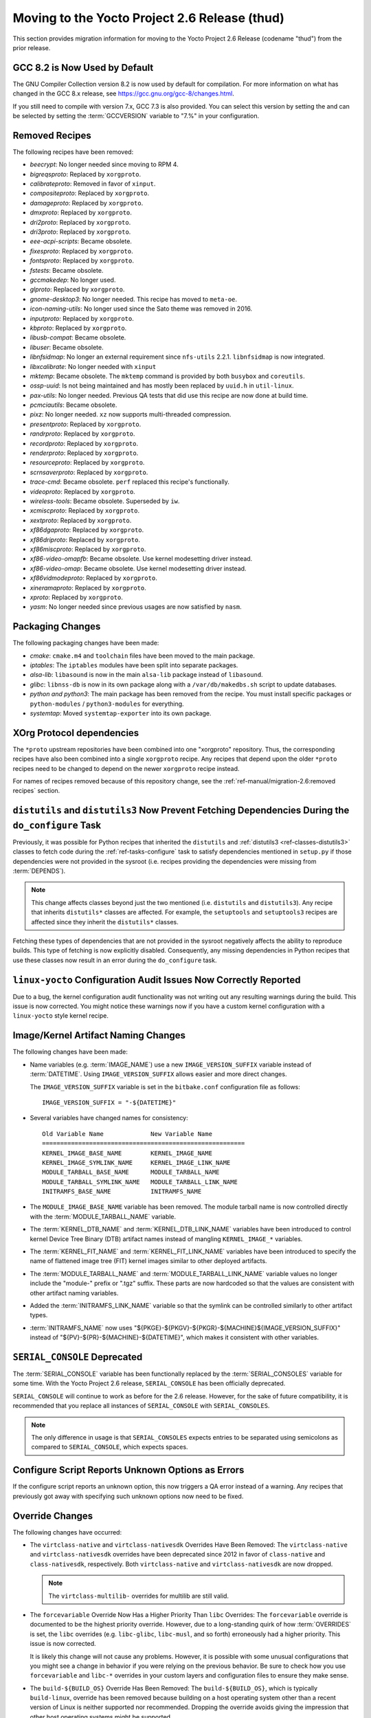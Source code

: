 Moving to the Yocto Project 2.6 Release (thud)
==============================================

This section provides migration information for moving to the Yocto
Project 2.6 Release (codename "thud") from the prior release.

.. _migration-2.6-gcc-changes:

GCC 8.2 is Now Used by Default
------------------------------

The GNU Compiler Collection version 8.2 is now used by default for
compilation. For more information on what has changed in the GCC 8.x
release, see https://gcc.gnu.org/gcc-8/changes.html.

If you still need to compile with version 7.x, GCC 7.3 is also provided.
You can select this version by setting the and can be selected by
setting the :term:`GCCVERSION` variable to "7.%" in
your configuration.

.. _migration-2.6-removed-recipes:

Removed Recipes
---------------

The following recipes have been removed:

- *beecrypt*: No longer needed since moving to RPM 4.
- *bigreqsproto*: Replaced by ``xorgproto``.
- *calibrateproto*: Removed in favor of ``xinput``.
- *compositeproto*: Replaced by ``xorgproto``.
- *damageproto*: Replaced by ``xorgproto``.
- *dmxproto*: Replaced by ``xorgproto``.
- *dri2proto*: Replaced by ``xorgproto``.
- *dri3proto*: Replaced by ``xorgproto``.
- *eee-acpi-scripts*: Became obsolete.
- *fixesproto*: Replaced by ``xorgproto``.
- *fontsproto*: Replaced by ``xorgproto``.
- *fstests*: Became obsolete.
- *gccmakedep*: No longer used.
- *glproto*: Replaced by ``xorgproto``.
- *gnome-desktop3*: No longer needed. This recipe has moved to ``meta-oe``.
- *icon-naming-utils*: No longer used since the Sato theme was removed in 2016.
- *inputproto*: Replaced by ``xorgproto``.
- *kbproto*: Replaced by ``xorgproto``.
- *libusb-compat*: Became obsolete.
- *libuser*: Became obsolete.
- *libnfsidmap*: No longer an external requirement since ``nfs-utils`` 2.2.1. ``libnfsidmap`` is now integrated.
- *libxcalibrate*: No longer needed with ``xinput``
- *mktemp*: Became obsolete. The ``mktemp`` command is provided by both ``busybox`` and ``coreutils``.
- *ossp-uuid*: Is not being maintained and has mostly been replaced by ``uuid.h`` in ``util-linux``.
- *pax-utils*: No longer needed. Previous QA tests that did use this recipe are now done at build time.
- *pcmciautils*: Became obsolete.
- *pixz*: No longer needed. ``xz`` now supports multi-threaded compression.
- *presentproto*: Replaced by ``xorgproto``.
- *randrproto*: Replaced by ``xorgproto``.
- *recordproto*: Replaced by ``xorgproto``.
- *renderproto*: Replaced by ``xorgproto``.
- *resourceproto*: Replaced by ``xorgproto``.
- *scrnsaverproto*: Replaced by ``xorgproto``.
- *trace-cmd*: Became obsolete. ``perf`` replaced this recipe's functionally.
- *videoproto*: Replaced by ``xorgproto``.
- *wireless-tools*: Became obsolete. Superseded by ``iw``.
- *xcmiscproto*: Replaced by ``xorgproto``.
- *xextproto*: Replaced by ``xorgproto``.
- *xf86dgaproto*: Replaced by ``xorgproto``.
- *xf86driproto*: Replaced by ``xorgproto``.
- *xf86miscproto*: Replaced by ``xorgproto``.
- *xf86-video-omapfb*: Became obsolete. Use kernel modesetting driver instead.
- *xf86-video-omap*: Became obsolete. Use kernel modesetting driver instead.
- *xf86vidmodeproto*: Replaced by ``xorgproto``.
- *xineramaproto*: Replaced by ``xorgproto``.
- *xproto*: Replaced by ``xorgproto``.
- *yasm*: No longer needed since previous usages are now satisfied by ``nasm``.

.. _migration-2.6-packaging-changes:

Packaging Changes
-----------------

The following packaging changes have been made:

-  *cmake*: ``cmake.m4`` and ``toolchain`` files have been moved to
   the main package.

-  *iptables*: The ``iptables`` modules have been split into
   separate packages.

-  *alsa-lib*: ``libasound`` is now in the main ``alsa-lib`` package
   instead of ``libasound``.

-  *glibc*: ``libnss-db`` is now in its own package along with a
   ``/var/db/makedbs.sh`` script to update databases.

-  *python and python3*: The main package has been removed from
   the recipe. You must install specific packages or ``python-modules``
   / ``python3-modules`` for everything.

-  *systemtap*: Moved ``systemtap-exporter`` into its own package.

.. _migration-2.6-xorg-protocol-dependencies:

XOrg Protocol dependencies
--------------------------

The ``*proto`` upstream repositories have been combined into one
"xorgproto" repository. Thus, the corresponding recipes have also been
combined into a single ``xorgproto`` recipe. Any recipes that depend
upon the older ``*proto`` recipes need to be changed to depend on the
newer ``xorgproto`` recipe instead.

For names of recipes removed because of this repository change, see the
:ref:`ref-manual/migration-2.6:removed recipes` section.

.. _migration-2.6-distutils-distutils3-fetching-dependencies:

``distutils`` and ``distutils3`` Now Prevent Fetching Dependencies During the ``do_configure`` Task
---------------------------------------------------------------------------------------------------

Previously, it was possible for Python recipes that inherited the
``distutils`` and
:ref:`distutils3 <ref-classes-distutils3>` classes to fetch code
during the :ref:`ref-tasks-configure` task to satisfy
dependencies mentioned in ``setup.py`` if those dependencies were not
provided in the sysroot (i.e. recipes providing the dependencies were
missing from :term:`DEPENDS`).

.. note::

   This change affects classes beyond just the two mentioned (i.e.
   ``distutils`` and ``distutils3``). Any recipe that inherits ``distutils*``
   classes are affected. For example, the ``setuptools`` and ``setuptools3``
   recipes are affected since they inherit the ``distutils*`` classes.

Fetching these types of dependencies that are not provided in the
sysroot negatively affects the ability to reproduce builds. This type of
fetching is now explicitly disabled. Consequently, any missing
dependencies in Python recipes that use these classes now result in an
error during the ``do_configure`` task.

.. _migration-2.6-linux-yocto-configuration-audit-issues-now-correctly-reported:

``linux-yocto`` Configuration Audit Issues Now Correctly Reported
-----------------------------------------------------------------

Due to a bug, the kernel configuration audit functionality was not
writing out any resulting warnings during the build. This issue is now
corrected. You might notice these warnings now if you have a custom
kernel configuration with a ``linux-yocto`` style kernel recipe.

.. _migration-2.6-image-kernel-artifact-naming-changes:

Image/Kernel Artifact Naming Changes
------------------------------------

The following changes have been made:

-  Name variables (e.g. :term:`IMAGE_NAME`) use a new
   ``IMAGE_VERSION_SUFFIX`` variable instead of
   :term:`DATETIME`. Using ``IMAGE_VERSION_SUFFIX``
   allows easier and more direct changes.

   The ``IMAGE_VERSION_SUFFIX`` variable is set in the ``bitbake.conf``
   configuration file as follows:
   ::

      IMAGE_VERSION_SUFFIX = "-${DATETIME}"

-  Several variables have changed names for consistency:
   ::

      Old Variable Name             New Variable Name
      ========================================================
      KERNEL_IMAGE_BASE_NAME        KERNEL_IMAGE_NAME
      KERNEL_IMAGE_SYMLINK_NAME     KERNEL_IMAGE_LINK_NAME
      MODULE_TARBALL_BASE_NAME      MODULE_TARBALL_NAME
      MODULE_TARBALL_SYMLINK_NAME   MODULE_TARBALL_LINK_NAME
      INITRAMFS_BASE_NAME           INITRAMFS_NAME

-  The ``MODULE_IMAGE_BASE_NAME`` variable has been removed. The module
   tarball name is now controlled directly with the
   :term:`MODULE_TARBALL_NAME` variable.

-  The :term:`KERNEL_DTB_NAME` and
   :term:`KERNEL_DTB_LINK_NAME` variables
   have been introduced to control kernel Device Tree Binary (DTB)
   artifact names instead of mangling ``KERNEL_IMAGE_*`` variables.

-  The :term:`KERNEL_FIT_NAME` and
   :term:`KERNEL_FIT_LINK_NAME` variables
   have been introduced to specify the name of flattened image tree
   (FIT) kernel images similar to other deployed artifacts.

-  The :term:`MODULE_TARBALL_NAME` and
   :term:`MODULE_TARBALL_LINK_NAME`
   variable values no longer include the "module-" prefix or ".tgz"
   suffix. These parts are now hardcoded so that the values are
   consistent with other artifact naming variables.

-  Added the :term:`INITRAMFS_LINK_NAME`
   variable so that the symlink can be controlled similarly to other
   artifact types.

-  :term:`INITRAMFS_NAME` now uses
   "${PKGE}-${PKGV}-${PKGR}-${MACHINE}${IMAGE_VERSION_SUFFIX}" instead
   of "${PV}-${PR}-${MACHINE}-${DATETIME}", which makes it consistent
   with other variables.

.. _migration-2.6-serial-console-deprecated:

``SERIAL_CONSOLE`` Deprecated
-----------------------------

The :term:`SERIAL_CONSOLE` variable has been
functionally replaced by the
:term:`SERIAL_CONSOLES` variable for some time.
With the Yocto Project 2.6 release, ``SERIAL_CONSOLE`` has been
officially deprecated.

``SERIAL_CONSOLE`` will continue to work as before for the 2.6 release.
However, for the sake of future compatibility, it is recommended that
you replace all instances of ``SERIAL_CONSOLE`` with
``SERIAL_CONSOLES``.

.. note::

   The only difference in usage is that ``SERIAL_CONSOLES``
   expects entries to be separated using semicolons as compared to
   ``SERIAL_CONSOLE``, which expects spaces.

.. _migration-2.6-poky-sets-unknown-configure-option-to-qa-error:

Configure Script Reports Unknown Options as Errors
--------------------------------------------------

If the configure script reports an unknown option, this now triggers a
QA error instead of a warning. Any recipes that previously got away with
specifying such unknown options now need to be fixed.

.. _migration-2.6-override-changes:

Override Changes
----------------

The following changes have occurred:

-  The ``virtclass-native`` and ``virtclass-nativesdk`` Overrides Have
   Been Removed: The ``virtclass-native`` and ``virtclass-nativesdk``
   overrides have been deprecated since 2012 in favor of
   ``class-native`` and ``class-nativesdk``, respectively. Both
   ``virtclass-native`` and ``virtclass-nativesdk`` are now dropped.

   .. note::

      The ``virtclass-multilib-`` overrides for multilib are still valid.

-  The ``forcevariable`` Override Now Has a Higher Priority Than
   ``libc`` Overrides: The ``forcevariable`` override is documented to
   be the highest priority override. However, due to a long-standing
   quirk of how :term:`OVERRIDES` is set, the ``libc``
   overrides (e.g. ``libc-glibc``, ``libc-musl``, and so forth)
   erroneously had a higher priority. This issue is now corrected.

   It is likely this change will not cause any problems. However, it is
   possible with some unusual configurations that you might see a change
   in behavior if you were relying on the previous behavior. Be sure to
   check how you use ``forcevariable`` and ``libc-*`` overrides in your
   custom layers and configuration files to ensure they make sense.

-  The ``build-${BUILD_OS}`` Override Has Been Removed: The
   ``build-${BUILD_OS}``, which is typically ``build-linux``, override
   has been removed because building on a host operating system other
   than a recent version of Linux is neither supported nor recommended.
   Dropping the override avoids giving the impression that other host
   operating systems might be supported.

-  The "_remove" operator now preserves whitespace. Consequently, when
   specifying list items to remove, be aware that leading and trailing
   whitespace resulting from the removal is retained.

   See the ":ref:`bitbake:bitbake-user-manual/bitbake-user-manual-metadata:removal (override style syntax)`"
   section in the BitBake User Manual for a detailed example.

.. _migration-2.6-systemd-configuration-now-split-out-to-system-conf:

``systemd`` Configuration is Now Split Into ``systemd-conf``
------------------------------------------------------------

The configuration for the ``systemd`` recipe has been moved into a
``system-conf`` recipe. Moving this configuration to a separate recipe
avoids the ``systemd`` recipe from becoming machine-specific for cases
where machine-specific configurations need to be applied (e.g. for
``qemu*`` machines).

Currently, the new recipe packages the following files:
::

   ${sysconfdir}/machine-id
   ${sysconfdir}/systemd/coredump.conf
   ${sysconfdir}/systemd/journald.conf
   ${sysconfdir}/systemd/logind.conf
   ${sysconfdir}/systemd/system.conf
   ${sysconfdir}/systemd/user.conf

If you previously used bbappend files to append the ``systemd`` recipe to
change any of the listed files, you must do so for the ``systemd-conf``
recipe instead.

.. _migration-2.6-automatic-testing-changes:

Automatic Testing Changes
-------------------------

This section provides information about automatic testing changes:

-  ``TEST_IMAGE`` Variable Removed: Prior to this release, you set the
   ``TEST_IMAGE`` variable to "1" to enable automatic testing for
   successfully built images. The ``TEST_IMAGE`` variable no longer
   exists and has been replaced by the
   :term:`TESTIMAGE_AUTO` variable.

-  Inheriting the ``testimage`` and ``testsdk`` Classes: Best
   practices now dictate that you use the
   :term:`IMAGE_CLASSES` variable rather than the
   :term:`INHERIT` variable when you inherit the
   :ref:`testimage <ref-classes-testimage*>` and
   :ref:`testsdk <ref-classes-testsdk>` classes used for automatic
   testing.

.. _migration-2.6-openssl-changes:

OpenSSL Changes
---------------

`OpenSSL <https://www.openssl.org/>`__ has been upgraded from 1.0 to
1.1. By default, this upgrade could cause problems for recipes that have
both versions in their dependency chains. The problem is that both
versions cannot be installed together at build time.

.. note::

   It is possible to have both versions of the library at runtime.

.. _migration-2.6-bitbake-changes:

BitBake Changes
---------------

The server logfile ``bitbake-cookerdaemon.log`` is now always placed in
the :term:`Build Directory` instead of the current
directory.

.. _migration-2.6-security-changes:

Security Changes
----------------

The Poky distribution now uses security compiler flags by default.
Inclusion of these flags could cause new failures due to stricter
checking for various potential security issues in code.

.. _migration-2.6-post-installation-changes:

Post Installation Changes
-------------------------

You must explicitly mark post installs to defer to the target. If you
want to explicitly defer a postinstall to first boot on the target
rather than at rootfs creation time, use ``pkg_postinst_ontarget()`` or
call ``postinst_intercept delay_to_first_boot`` from ``pkg_postinst()``.
Any failure of a ``pkg_postinst()`` script (including exit 1) triggers
an error during the :ref:`ref-tasks-rootfs` task.

For more information on post-installation behavior, see the
":ref:`dev-manual/common-tasks:post-installation scripts`"
section in the Yocto Project Development Tasks Manual.

.. _migration-2.6-python-3-profile-guided-optimizations:

Python 3 Profile-Guided Optimization
------------------------------------

The ``python3`` recipe now enables profile-guided optimization. Using
this optimization requires a little extra build time in exchange for
improved performance on the target at runtime. Additionally, the
optimization is only enabled if the current
:term:`MACHINE` has support for user-mode emulation in
QEMU (i.e. "qemu-usermode" is in
:term:`MACHINE_FEATURES`, which it is by
default).

If you wish to disable Python profile-guided optimization regardless of
the value of ``MACHINE_FEATURES``, then ensure that
:term:`PACKAGECONFIG` for the ``python3`` recipe
does not contain "pgo". You could accomplish the latter using the
following at the configuration level:
::

   PACKAGECONFIG_remove_pn-python3 = "pgo"

Alternatively, you can set ``PACKAGECONFIG`` using an append file
for the ``python3`` recipe.

.. _migration-2.6-miscellaneous-changes:

Miscellaneous Changes
---------------------

The following miscellaneous changes occurred:

-  Default to using the Thumb-2 instruction set for armv7a and above. If
   you have any custom recipes that build software that needs to be
   built with the ARM instruction set, change the recipe to set the
   instruction set as follows:
   ::

      ARM_INSTRUCTION_SET = "arm"

-  ``run-postinsts`` no longer uses ``/etc/*-postinsts`` for
   ``dpkg/opkg`` in favor of built-in postinst support. RPM behavior
   remains unchanged.

-  The ``NOISO`` and ``NOHDD`` variables are no longer used. You now
   control building ``*.iso`` and ``*.hddimg`` image types directly by
   using the :term:`IMAGE_FSTYPES` variable.

-  The ``scripts/contrib/mkefidisk.sh`` has been removed in favor of
   Wic.

-  ``kernel-modules`` has been removed from
   :term:`RRECOMMENDS` for ``qemumips`` and
   ``qemumips64`` machines. Removal also impacts the ``x86-base.inc``
   file.

   .. note::

      ``genericx86`` and ``genericx86-64`` retain ``kernel-modules`` as part of
      the ``RRECOMMENDS`` variable setting.

-  The ``LGPLv2_WHITELIST_GPL-3.0`` variable has been removed. If you
   are setting this variable in your configuration, set or append it to
   the ``WHITELIST_GPL-3.0`` variable instead.

-  ``${ASNEEDED}`` is now included in the
   :term:`TARGET_LDFLAGS` variable directly. The
   remaining definitions from ``meta/conf/distro/include/as-needed.inc``
   have been moved to corresponding recipes.

-  Support for DSA host keys has been dropped from the OpenSSH recipes.
   If you are still using DSA keys, you must switch over to a more
   secure algorithm as recommended by OpenSSH upstream.

-  The ``dhcp`` recipe now uses the ``dhcpd6.conf`` configuration file
   in ``dhcpd6.service`` for IPv6 DHCP rather than re-using
   ``dhcpd.conf``, which is now reserved for IPv4.


